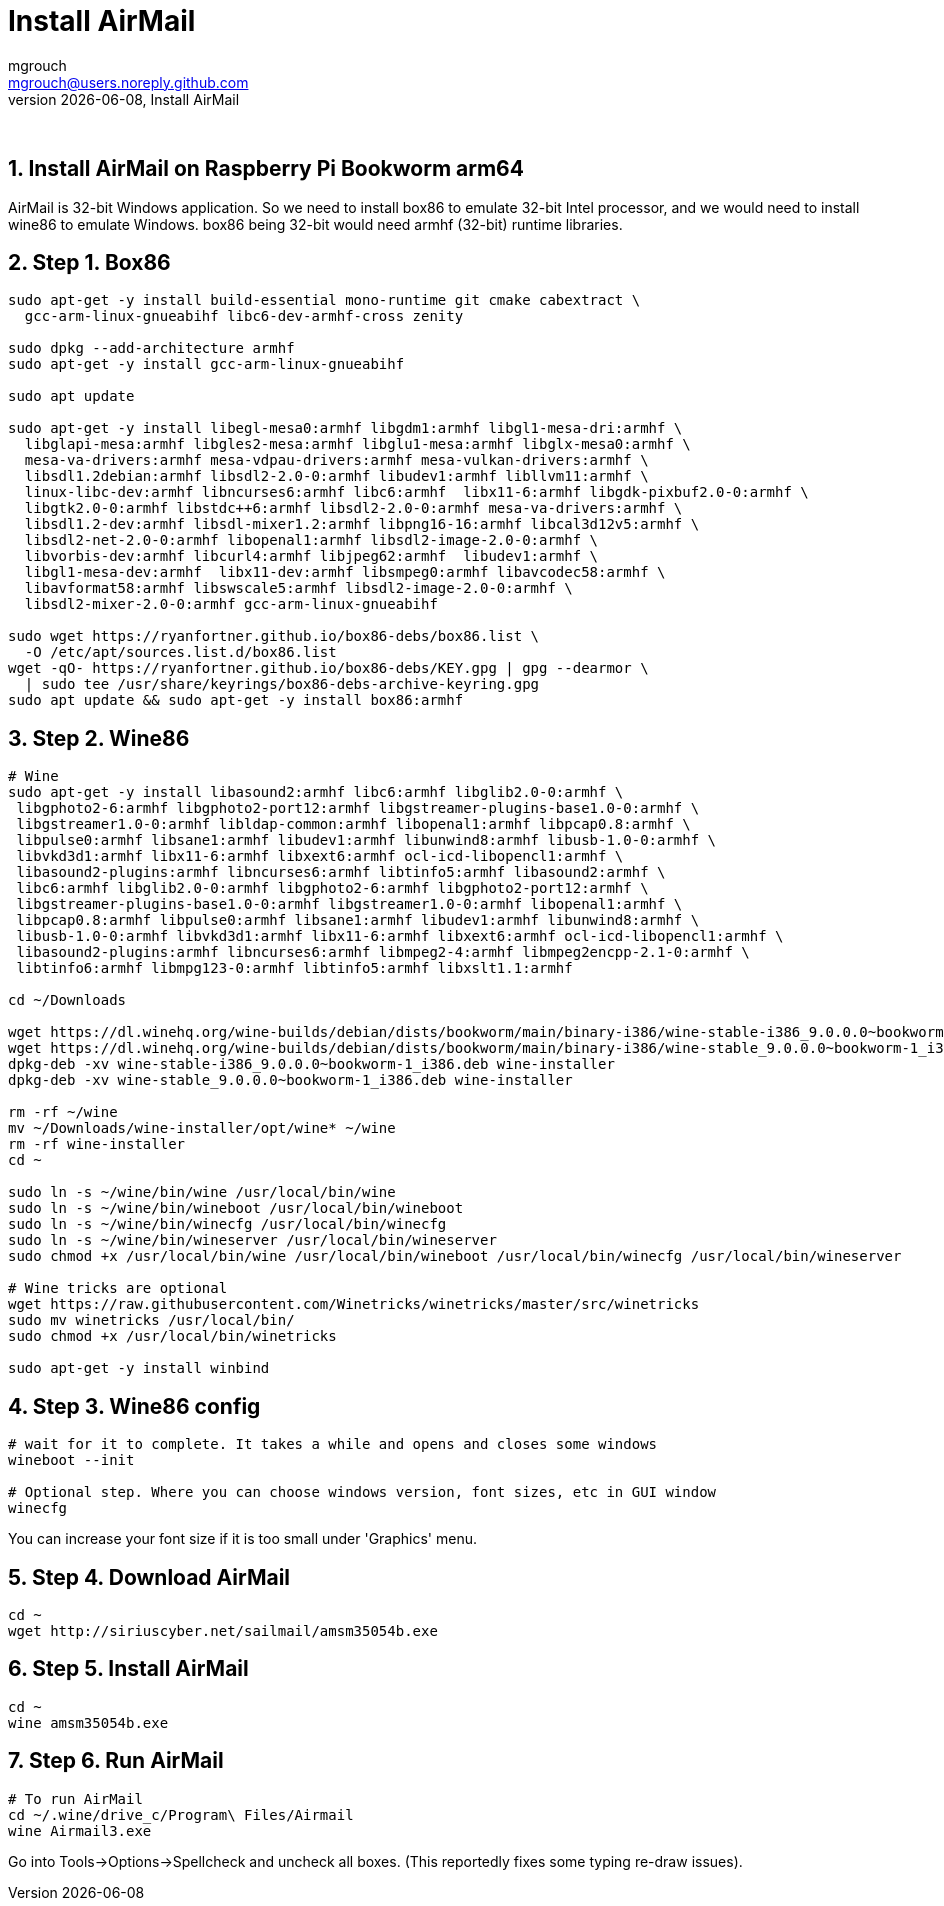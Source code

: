 = Install AirMail
mgrouch <mgrouch@users.noreply.github.com>
{docdate}, Install AirMail
:imagesdir: images
:doctype: book
:description: Install AirMail on arm64
:organization: Bareboat Necessities
:keywords: openplotter, AirMail, PACTOR modem, arm64, rpi4, BBN OS
:description: Install AirMail with wine on arm64 Bookworm Raspberry Pi BBN OS, PACTOR modem support, Openplotter
:title-logo-image: image:bareboat-necessities-logo.svg[Bareboat Necessities Logo]
ifdef::backend-pdf[]
:source-highlighter: rouge
:toc-placement!: manual
:pdf-page-size: Letter
:plantumlconfig: plantuml.cfg
endif::[]
ifndef::backend-pdf[]
:toc-placement: left
endif::[]
:experimental:
:reproducible:
:toclevels: 4
:sectnums:
:sectnumlevels: 3
:encoding: utf-8
:lang: en
:icons: font
ifdef::env-github[]
:tip-caption: :bulb:
:note-caption: :information_source:
:important-caption: :heavy_exclamation_mark:
:caution-caption: :fire:
:warning-caption: :warning:
endif::[]
:env-github:

{zwsp} +

== Install AirMail on Raspberry Pi Bookworm arm64

AirMail is 32-bit Windows application. So we need to install box86 to emulate 32-bit Intel processor,
and we would need to install wine86 to emulate Windows. box86 being 32-bit would need armhf (32-bit)
runtime libraries.

== Step 1. Box86

[source, shell]
----
sudo apt-get -y install build-essential mono-runtime git cmake cabextract \
  gcc-arm-linux-gnueabihf libc6-dev-armhf-cross zenity

sudo dpkg --add-architecture armhf
sudo apt-get -y install gcc-arm-linux-gnueabihf

sudo apt update

sudo apt-get -y install libegl-mesa0:armhf libgdm1:armhf libgl1-mesa-dri:armhf \
  libglapi-mesa:armhf libgles2-mesa:armhf libglu1-mesa:armhf libglx-mesa0:armhf \
  mesa-va-drivers:armhf mesa-vdpau-drivers:armhf mesa-vulkan-drivers:armhf \
  libsdl1.2debian:armhf libsdl2-2.0-0:armhf libudev1:armhf libllvm11:armhf \
  linux-libc-dev:armhf libncurses6:armhf libc6:armhf  libx11-6:armhf libgdk-pixbuf2.0-0:armhf \
  libgtk2.0-0:armhf libstdc++6:armhf libsdl2-2.0-0:armhf mesa-va-drivers:armhf \
  libsdl1.2-dev:armhf libsdl-mixer1.2:armhf libpng16-16:armhf libcal3d12v5:armhf \
  libsdl2-net-2.0-0:armhf libopenal1:armhf libsdl2-image-2.0-0:armhf \
  libvorbis-dev:armhf libcurl4:armhf libjpeg62:armhf  libudev1:armhf \
  libgl1-mesa-dev:armhf  libx11-dev:armhf libsmpeg0:armhf libavcodec58:armhf \
  libavformat58:armhf libswscale5:armhf libsdl2-image-2.0-0:armhf \
  libsdl2-mixer-2.0-0:armhf gcc-arm-linux-gnueabihf

sudo wget https://ryanfortner.github.io/box86-debs/box86.list \
  -O /etc/apt/sources.list.d/box86.list
wget -qO- https://ryanfortner.github.io/box86-debs/KEY.gpg | gpg --dearmor \
  | sudo tee /usr/share/keyrings/box86-debs-archive-keyring.gpg
sudo apt update && sudo apt-get -y install box86:armhf

----


== Step 2. Wine86

[source, shell]
----
# Wine
sudo apt-get -y install libasound2:armhf libc6:armhf libglib2.0-0:armhf \
 libgphoto2-6:armhf libgphoto2-port12:armhf libgstreamer-plugins-base1.0-0:armhf \
 libgstreamer1.0-0:armhf libldap-common:armhf libopenal1:armhf libpcap0.8:armhf \
 libpulse0:armhf libsane1:armhf libudev1:armhf libunwind8:armhf libusb-1.0-0:armhf \
 libvkd3d1:armhf libx11-6:armhf libxext6:armhf ocl-icd-libopencl1:armhf \
 libasound2-plugins:armhf libncurses6:armhf libtinfo5:armhf libasound2:armhf \
 libc6:armhf libglib2.0-0:armhf libgphoto2-6:armhf libgphoto2-port12:armhf \
 libgstreamer-plugins-base1.0-0:armhf libgstreamer1.0-0:armhf libopenal1:armhf \
 libpcap0.8:armhf libpulse0:armhf libsane1:armhf libudev1:armhf libunwind8:armhf \
 libusb-1.0-0:armhf libvkd3d1:armhf libx11-6:armhf libxext6:armhf ocl-icd-libopencl1:armhf \
 libasound2-plugins:armhf libncurses6:armhf libmpeg2-4:armhf libmpeg2encpp-2.1-0:armhf \
 libtinfo6:armhf libmpg123-0:armhf libtinfo5:armhf libxslt1.1:armhf

cd ~/Downloads

wget https://dl.winehq.org/wine-builds/debian/dists/bookworm/main/binary-i386/wine-stable-i386_9.0.0.0~bookworm-1_i386.deb
wget https://dl.winehq.org/wine-builds/debian/dists/bookworm/main/binary-i386/wine-stable_9.0.0.0~bookworm-1_i386.deb
dpkg-deb -xv wine-stable-i386_9.0.0.0~bookworm-1_i386.deb wine-installer
dpkg-deb -xv wine-stable_9.0.0.0~bookworm-1_i386.deb wine-installer

rm -rf ~/wine
mv ~/Downloads/wine-installer/opt/wine* ~/wine
rm -rf wine-installer
cd ~

sudo ln -s ~/wine/bin/wine /usr/local/bin/wine
sudo ln -s ~/wine/bin/wineboot /usr/local/bin/wineboot
sudo ln -s ~/wine/bin/winecfg /usr/local/bin/winecfg
sudo ln -s ~/wine/bin/wineserver /usr/local/bin/wineserver
sudo chmod +x /usr/local/bin/wine /usr/local/bin/wineboot /usr/local/bin/winecfg /usr/local/bin/wineserver

# Wine tricks are optional
wget https://raw.githubusercontent.com/Winetricks/winetricks/master/src/winetricks
sudo mv winetricks /usr/local/bin/
sudo chmod +x /usr/local/bin/winetricks

sudo apt-get -y install winbind

----


== Step 3. Wine86 config


[source, shell]
----
# wait for it to complete. It takes a while and opens and closes some windows
wineboot --init

# Optional step. Where you can choose windows version, font sizes, etc in GUI window
winecfg
----

You can increase your font size if it is too small under 'Graphics' menu.

== Step 4. Download AirMail


[source, shell]
----
cd ~
wget http://siriuscyber.net/sailmail/amsm35054b.exe
----


== Step 5. Install AirMail

[source, shell]
----
cd ~
wine amsm35054b.exe
----


== Step 6. Run AirMail

[source, shell]
----

# To run AirMail
cd ~/.wine/drive_c/Program\ Files/Airmail
wine Airmail3.exe

----

Go into Tools->Options->Spellcheck and uncheck all boxes.
(This reportedly fixes some typing re-draw issues).

